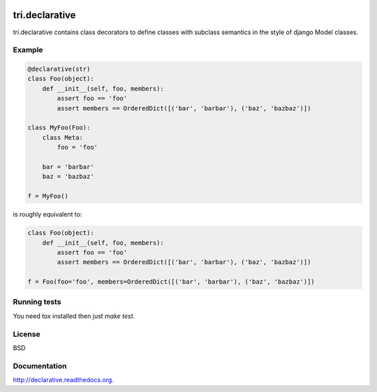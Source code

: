 .. image:: https://travis-ci.org/TriOptima/tri.declarative.svg?branch=master
    :target: https://travis-ci.org/TriOptima/tri.declarative

tri.declarative
===============

tri.declarative contains class decorators to define classes with subclass semantics in the style of django Model classes.


Example
-------

.. code:: python

    @declarative(str)
    class Foo(object):
        def __init__(self, foo, members):
            assert foo == 'foo'
            assert members == OrderedDict([('bar', 'barbar'), ('baz', 'bazbaz')])

    class MyFoo(Foo):
        class Meta:
            foo = 'foo'

        bar = 'barbar'
        baz = 'bazbaz'

    f = MyFoo()


is roughly equivalent to:

.. code:: python

    class Foo(object):
        def __init__(self, foo, members):
            assert foo == 'foo'
            assert members == OrderedDict([('bar', 'barbar'), ('baz', 'bazbaz')])

    f = Foo(foo='foo', members=OrderedDict([('bar', 'barbar'), ('baz', 'bazbaz')])



Running tests
-------------

You need tox installed then just `make test`.


License
-------

BSD


Documentation
-------------

http://declarative.readthedocs.org.
